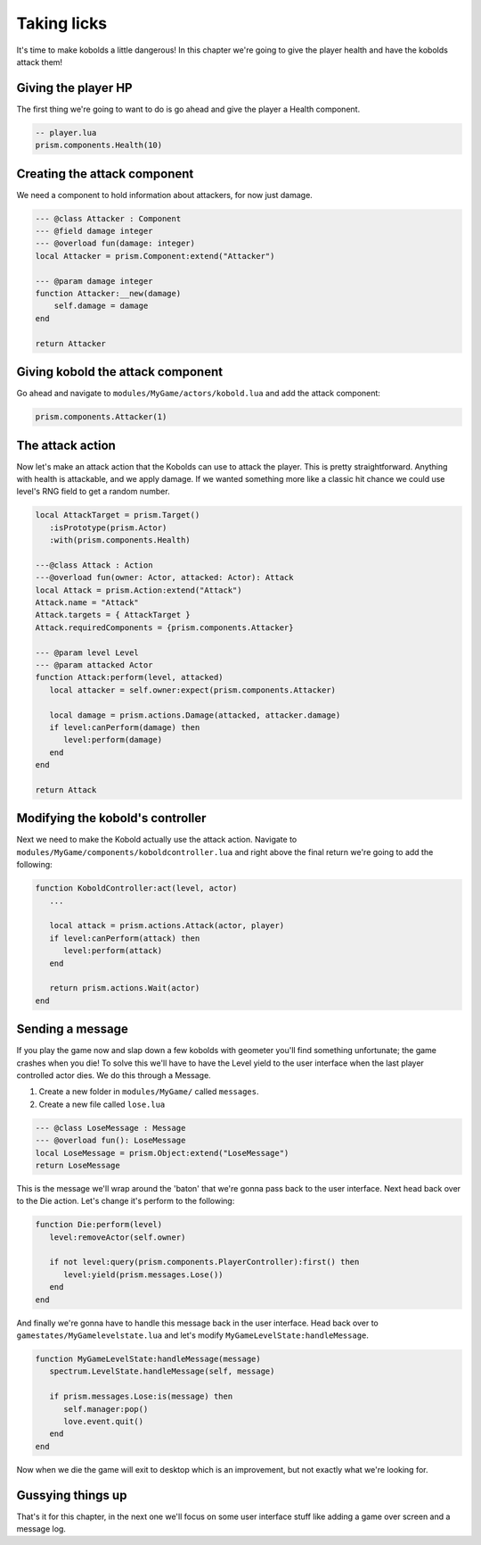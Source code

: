 Taking licks
============

It's time to make kobolds a little dangerous! In this chapter we're going
to give the player health and have the kobolds attack them!

Giving the player HP
--------------------

The first thing we're going to want to do is go ahead and give the player a Health
component.

.. code:: lua

    -- player.lua
    prism.components.Health(10)

Creating the attack component
-----------------------------

We need a component to hold information about attackers, for now just damage. 

.. code:: lua

    --- @class Attacker : Component
    --- @field damage integer
    --- @overload fun(damage: integer)
    local Attacker = prism.Component:extend("Attacker")

    --- @param damage integer
    function Attacker:__new(damage)
        self.damage = damage
    end

    return Attacker

Giving kobold the attack component
----------------------------------

Go ahead and navigate to ``modules/MyGame/actors/kobold.lua`` and add the attack component:

.. code:: lua

   prism.components.Attacker(1)


The attack action
-----------------

Now let's make an attack action that the Kobolds can use to attack the player. This is
pretty straightforward. Anything with health is attackable, and we apply damage. If we wanted
something more like a classic hit chance we could use level's RNG field to get a random
number.

.. code:: lua

   local AttackTarget = prism.Target()
      :isPrototype(prism.Actor)
      :with(prism.components.Health)

   ---@class Attack : Action
   ---@overload fun(owner: Actor, attacked: Actor): Attack
   local Attack = prism.Action:extend("Attack")
   Attack.name = "Attack"
   Attack.targets = { AttackTarget }
   Attack.requiredComponents = {prism.components.Attacker}

   --- @param level Level
   --- @param attacked Actor
   function Attack:perform(level, attacked)
      local attacker = self.owner:expect(prism.components.Attacker)

      local damage = prism.actions.Damage(attacked, attacker.damage)
      if level:canPerform(damage) then
         level:perform(damage)
      end
   end

   return Attack


Modifying the kobold's controller
---------------------------------

Next we need to make the Kobold actually use the attack action. Navigate to ``modules/MyGame/components/koboldcontroller.lua``
and right above the final return we're going to add the following:

.. code:: lua

   function KoboldController:act(level, actor)
      ...

      local attack = prism.actions.Attack(actor, player)
      if level:canPerform(attack) then
         level:perform(attack)
      end

      return prism.actions.Wait(actor)
   end

Sending a message
-----------------

If you play the game now and slap down a few kobolds with geometer you'll find something unfortunate;
the game crashes when you die! To solve this we'll have to have the Level yield to the user interface
when the last player controlled actor dies. We do this through a Message.

1. Create a new folder in ``modules/MyGame/`` called ``messages``.
2. Create a new file called ``lose.lua``

.. code:: lua

   --- @class LoseMessage : Message
   --- @overload fun(): LoseMessage
   local LoseMessage = prism.Object:extend("LoseMessage")
   return LoseMessage


This is the message we'll wrap around the 'baton' that we're gonna pass back to the user interface. Next
head back over to the Die action. Let's change it's perform to the following:

.. code:: lua

   function Die:perform(level)
      level:removeActor(self.owner)

      if not level:query(prism.components.PlayerController):first() then
         level:yield(prism.messages.Lose())
      end
   end

And finally we're gonna have to handle this message back in the user interface. Head back over to
``gamestates/MyGamelevelstate.lua`` and let's modify ``MyGameLevelState:handleMessage``.

.. code:: lua

   function MyGameLevelState:handleMessage(message)
      spectrum.LevelState.handleMessage(self, message)

      if prism.messages.Lose:is(message) then
         self.manager:pop()
         love.event.quit()
      end
   end

Now when we die the game will exit to desktop which is an improvement, but not exactly what we're looking for.

Gussying things up
------------------

That's it for this chapter, in the next one we'll focus on some user interface stuff like
adding a game over screen and a message log.